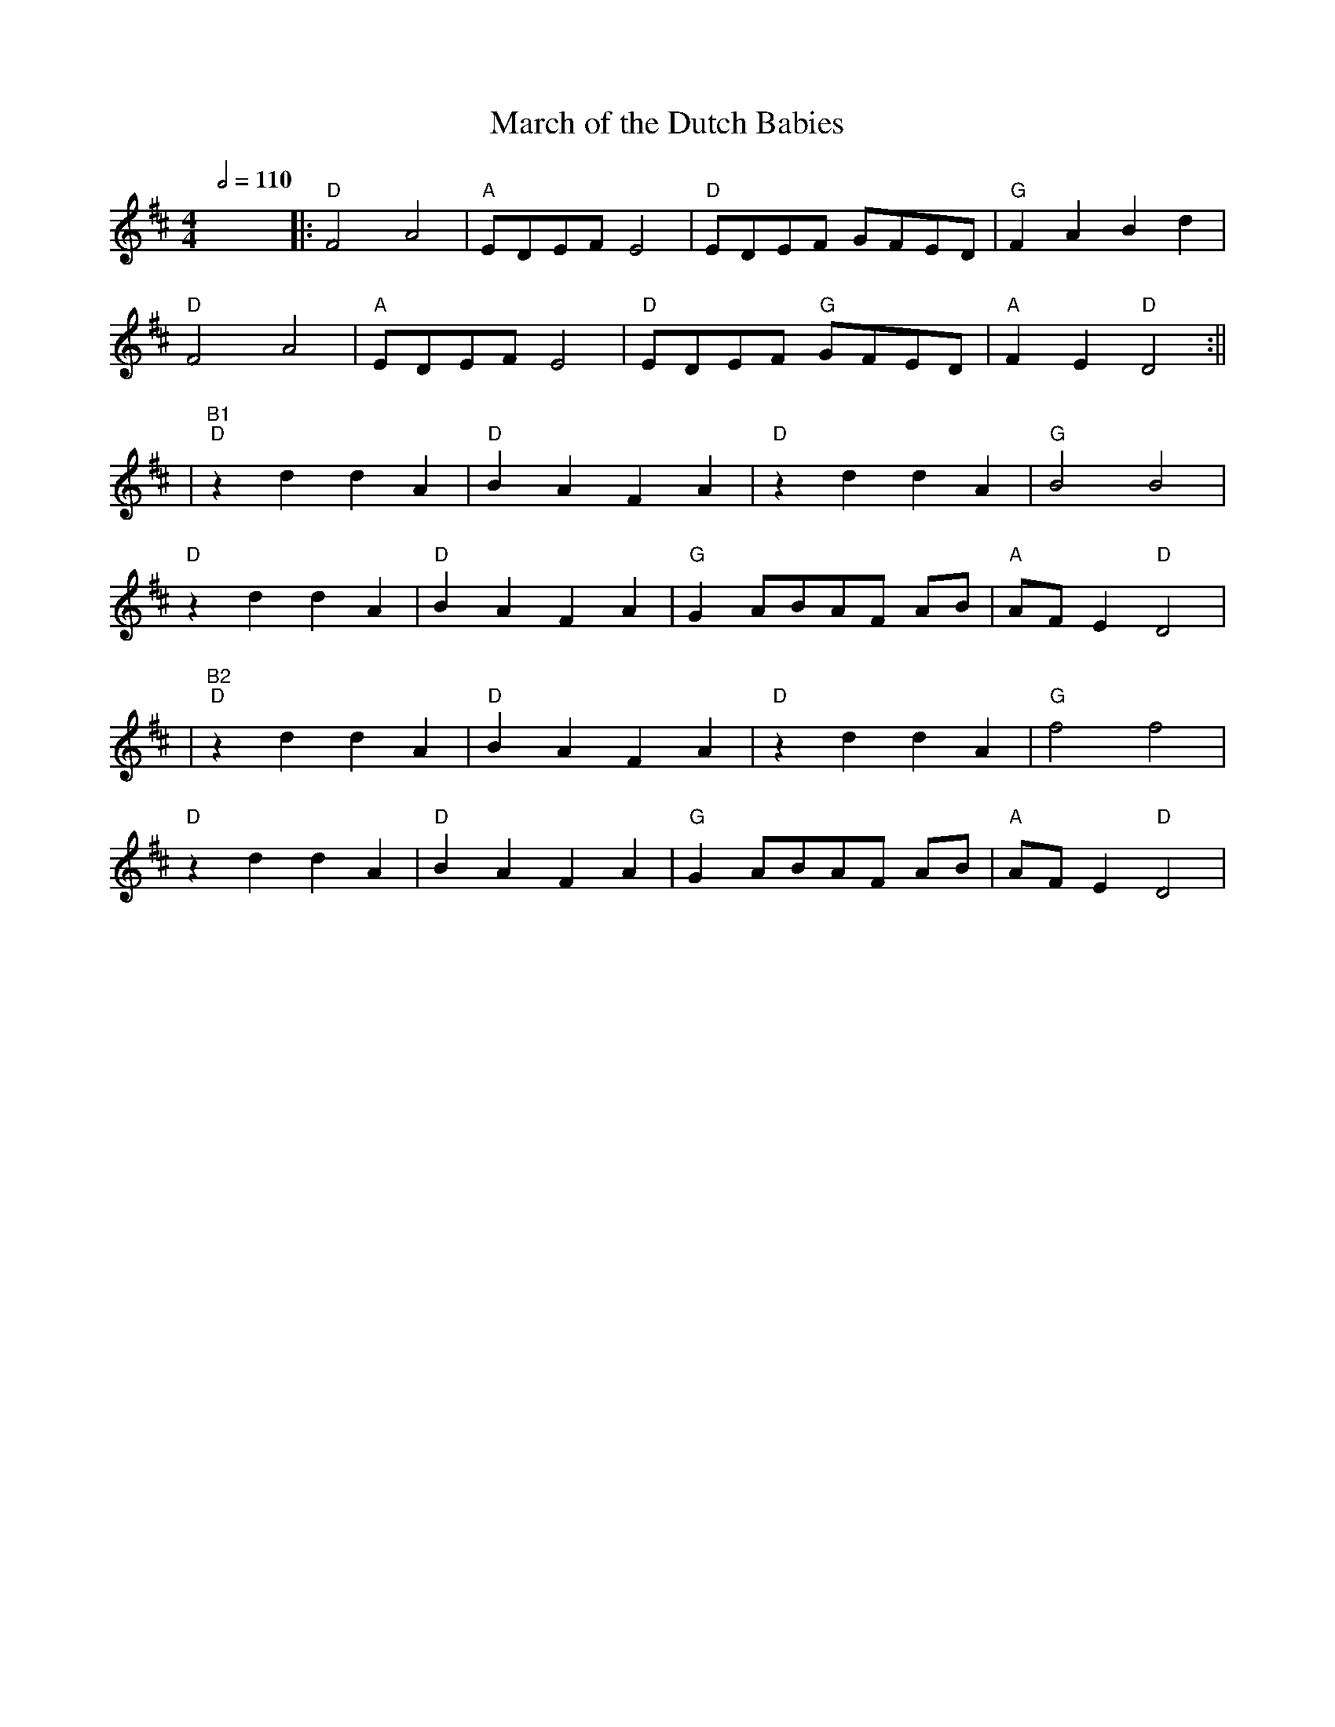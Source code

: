 X: 4
T: March of the Dutch Babies
R: reel
Q:1/2=110
M: 4/4
L: 1/8
K: Dmaj
x8||:"D"F4 A4|"A"EDEF E4 |"D" EDEF GFED |"G" F2 A2  B2 d2|
"D"F4 A4|"A"EDEF E4 |"D"EDEF  "G"GFED|"A"F2 E2 "D"D4:||
|"B1""D" z2 d2 d2  A2|"D"B2 A2 F2 A2|"D"z2 d2 d2  A2|"G"B4 B4|
"D"z2 d2 d2  A2|"D"B2 A2 F2 A2|"G"G2 ABAF AB|"A"AFE2 "D"D4|
|"B2""D" z2 d2 d2  A2|"D"B2 A2 F2 A2|"D"z2 d2 d2  A2|"G"f4 f4|
"D"z2 d2 d2  A2|"D"B2 A2 F2 A2|"G"G2 ABAF AB|"A"AFE2 "D"D4|